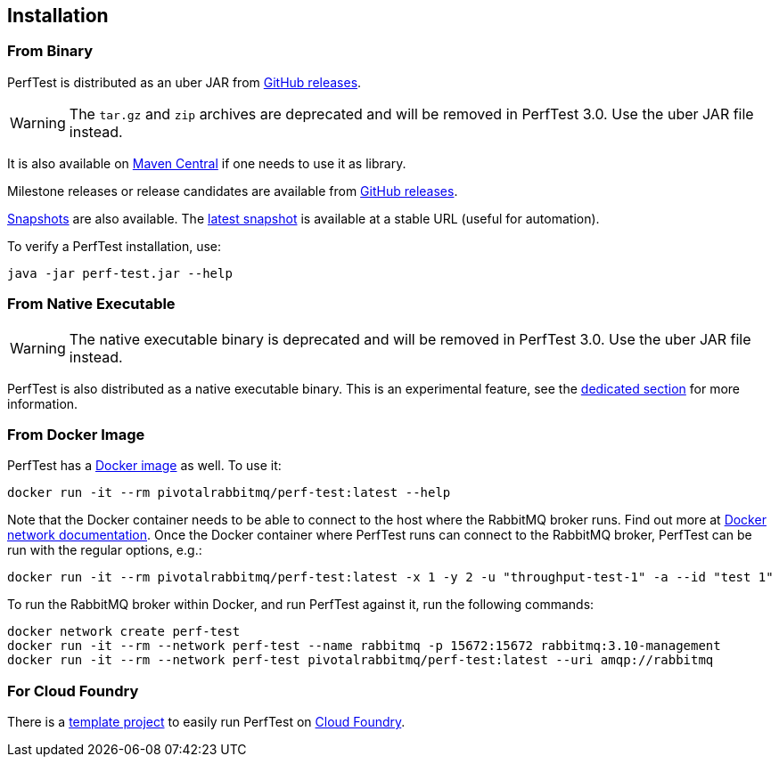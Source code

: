 == Installation

=== From Binary

PerfTest is distributed as an uber JAR from https://github.com/rabbitmq/rabbitmq-perf-test/releases[GitHub releases].

WARNING: The `tar.gz` and `zip` archives are deprecated and will be removed in PerfTest 3.0.
Use the uber JAR file instead.

It is also available on https://search.maven.org/#search%7Cga%7C1%7Cg%3A%22com.rabbitmq%22%20AND%20a%3A%22perf-test%22[Maven Central] if one needs to use it as library.

Milestone releases or release candidates are available from https://github.com/rabbitmq/rabbitmq-perf-test/releases[GitHub releases].

https://github.com/rabbitmq/rabbitmq-java-tools-binaries-dev/releases?q=rabbitmq-perf-test[Snapshots] are also available.
The https://github.com/rabbitmq/rabbitmq-java-tools-binaries-dev/releases/download/v-rabbitmq-perf-test-latest/perf-test-latest.jar[latest snapshot] is available at a stable URL (useful for automation).

To verify a PerfTest installation, use:

 java -jar perf-test.jar --help

=== From Native Executable

WARNING: The native executable binary is deprecated and will be removed in PerfTest 3.0.
Use the uber JAR file instead.

PerfTest is also distributed as a native executable binary. This is an experimental feature, see the <<native-executable,dedicated section>> for more information.

=== From Docker Image

PerfTest has a https://hub.docker.com/r/pivotalrabbitmq/perf-test/[Docker image] as well.
To use it:

 docker run -it --rm pivotalrabbitmq/perf-test:latest --help

Note that the Docker container needs to be able to connect to the host where
the RabbitMQ broker runs.  Find out more at
https://docs.docker.com/network/[Docker network documentation].  Once the
Docker container where PerfTest runs can connect to the RabbitMQ broker,
PerfTest can be run with the regular options, e.g.:

 docker run -it --rm pivotalrabbitmq/perf-test:latest -x 1 -y 2 -u "throughput-test-1" -a --id "test 1"

To run the RabbitMQ broker within Docker, and run PerfTest against it, run the
following commands:

 docker network create perf-test
 docker run -it --rm --network perf-test --name rabbitmq -p 15672:15672 rabbitmq:3.10-management
 docker run -it --rm --network perf-test pivotalrabbitmq/perf-test:latest --uri amqp://rabbitmq

=== For Cloud Foundry

There is a https://github.com/rabbitmq/rabbitmq-perf-test-for-cf[template project]
to easily run PerfTest on https://www.cloudfoundry.org/[Cloud Foundry].

